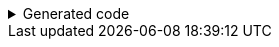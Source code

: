 ****

.Generated code
[%collapsible]
=====
[source,java]
----
public final class ExampleUtils implements GeneratedUtil {
    public static final class _XmlUtils {
        private static final void someValue(@NonNull final XMLStreamWriter output, @Nullable final ThirdLevelInterface val,
                @Nullable final String currentDefaultNamespace) throws XMLStreamException {
            if (Objects.isNull(val)) {
                return;
            } else if (val instanceof ThirdLevelAFromA tVal) {
                ThirdLevelAFromAUtils._XmlUtils.writeToXml(tVal, output, "ThirdLevelAFromA", null, currentDefaultNamespace);
            } else if (val instanceof ThirdLevelBFromA tVal) {
                ThirdLevelBFromAUtils._XmlUtils.writeToXml(tVal, output, "someValueB", null, currentDefaultNamespace);
            } else if (val instanceof ThirdLevelCFromA tVal) {
                ThirdLevelCFromAUtils._XmlUtils.writeToXml(tVal, output, "someValueC", null, currentDefaultNamespace);
            }
        }
    }
}
----
=====

****